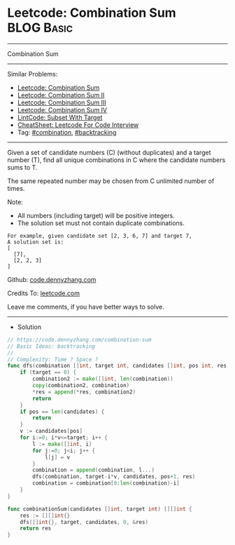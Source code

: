 * Leetcode: Combination Sum                                      :BLOG:Basic:
#+STARTUP: showeverything
#+OPTIONS: toc:nil \n:t ^:nil creator:nil d:nil
:PROPERTIES:
:type:     backtracking, combination
:END:
---------------------------------------------------------------------
Combination Sum
---------------------------------------------------------------------
#+BEGIN_HTML
<a href="https://github.com/dennyzhang/code.dennyzhang.com/tree/master/problems/combination-sum"><img align="right" width="200" height="183" src="https://www.dennyzhang.com/wp-content/uploads/denny/watermark/github.png" /></a>
#+END_HTML
Similar Problems:
- [[https://code.dennyzhang.com/combination-sum][Leetcode: Combination Sum]]
- [[https://code.dennyzhang.com/combination-sum-ii][Leetcode: Combination Sum II]]
- [[https://code.dennyzhang.com/combination-sum-iii][Leetcode: Combination Sum III]]
- [[https://code.dennyzhang.com/combination-sum-iv][Leetcode: Combination Sum IV]]
- [[https://code.dennyzhang.com/subset-with-target][LintCode: Subset With Target]]
- [[https://cheatsheet.dennyzhang.com/cheatsheet-leetcode-A4][CheatSheet: Leetcode For Code Interview]]
- Tag: [[https://code.dennyzhang.com/review-combination][#combination]], [[https://code.dennyzhang.com/review-backtracking][#backtracking]]
---------------------------------------------------------------------
Given a set of candidate numbers (C) (without duplicates) and a target number (T), find all unique combinations in C where the candidate numbers sums to T.

The same repeated number may be chosen from C unlimited number of times.

Note:
- All numbers (including target) will be positive integers.
- The solution set must not contain duplicate combinations.
#+BEGIN_EXAMPLE
For example, given candidate set [2, 3, 6, 7] and target 7,
A solution set is:
[
  [7],
  [2, 2, 3]
]
#+END_EXAMPLE

Github: [[https://github.com/dennyzhang/code.dennyzhang.com/tree/master/problems/combination-sum][code.dennyzhang.com]]

Credits To: [[https://leetcode.com/problems/combination-sum/description/][leetcode.com]]

Leave me comments, if you have better ways to solve.
---------------------------------------------------------------------
- Solution
#+BEGIN_SRC go
// https://code.dennyzhang.com/combination-sum
// Basic Ideas: backtracking
//
// Complexity: Time ? Space ?
func dfs(combination []int, target int, candidates []int, pos int, res *[][]int) {
    if (target == 0) {
        combination2 := make([]int, len(combination))
        copy(combination2, combination)
        *res = append(*res, combination2)
        return
    }
    if pos == len(candidates) {
        return
    }
    v := candidates[pos]
    for i:=0; i*v<=target; i++ {
        l := make([]int, i)
        for j:=0; j<i; j++ {
            l[j] = v
        }
        combination = append(combination, l...)
        dfs(combination, target-i*v, candidates, pos+1, res)
        combination = combination[0:len(combination)-i]
    }
}

func combinationSum(candidates []int, target int) [][]int {
    res := [][]int{}
    dfs([]int{}, target, candidates, 0, &res)
    return res
}
#+END_SRC

#+BEGIN_HTML
<div style="overflow: hidden;">
<div style="float: left; padding: 5px"> <a href="https://www.linkedin.com/in/dennyzhang001"><img src="https://www.dennyzhang.com/wp-content/uploads/sns/linkedin.png" alt="linkedin" /></a></div>
<div style="float: left; padding: 5px"><a href="https://github.com/dennyzhang"><img src="https://www.dennyzhang.com/wp-content/uploads/sns/github.png" alt="github" /></a></div>
<div style="float: left; padding: 5px"><a href="https://www.dennyzhang.com/slack" target="_blank" rel="nofollow"><img src="https://www.dennyzhang.com/wp-content/uploads/sns/slack.png" alt="slack"/></a></div>
</div>
#+END_HTML
